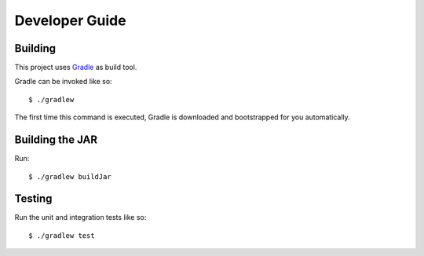 ===============
Developer Guide
===============

Building
========

This project uses Gradle_ as build tool.

Gradle can be invoked like so::

  $ ./gradlew

The first time this command is executed, Gradle is downloaded and bootstrapped
for you automatically.

Building the JAR
================

Run::

  $ ./gradlew buildJar

Testing
=======

Run the unit and integration tests like so::

  $ ./gradlew test

.. _Gradle: https://gradle.org/
